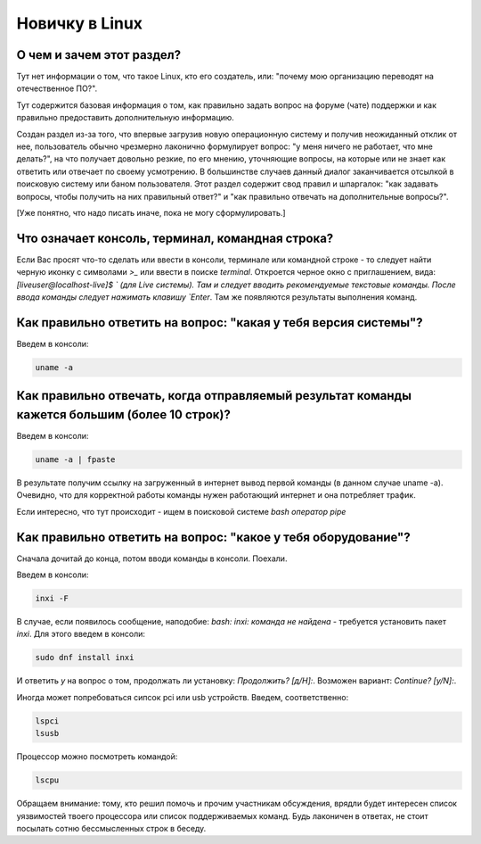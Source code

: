 ..
    SPDX-FileCopyrightText: 2018-2021 EasyCoding Team and contributors

    SPDX-License-Identifier: CC-BY-SA-4.0

.. _beginners:

***************
Новичку в Linux
***************

.. index:: beginners, linux, about
.. _beginners-about:

О чем и зачем этот раздел?
=============================

Тут нет информации о том, что такое Linux, кто его создатель, или: "почему мою организацию переводят на отечественное ПО?".

Тут содержится базовая информация о том, как правильно задать вопрос на форуме (чате) поддержки и как правильно предоставить дополнительную информацию.

Создан раздел из-за того, что впервые загрузив новую операционную систему и получив неожиданный отклик от нее, пользователь обычно чрезмерно лаконично формулирует вопрос: "у меня ничего не работает, что мне делать?", на что получает довольно резкие, по его мнению, уточняющие вопросы, на которые или не знает как ответить или отвечает по своему усмотрению. В большинстве случаев данный диалог заканчивается отсылкой в поисковую систему или баном пользователя. Этот раздел содержит свод правил и шпаргалок: "как задавать вопросы, чтобы получить на них правильный ответ?" и "как правильно отвечать на дополнительные вопросы?".

[Уже понятно, что надо писать иначе, пока не могу сформулировать.]

.. index:: beginners, console, terminal, command, line
.. _beginners_console:

Что означает консоль, терминал, командная строка?
====================================================

Если Вас просят что-то сделать или ввести в консоли, терминале или командной строке - то следует найти черную иконку с символами `>_` или ввести в поиске `terminal`. Откроется черное окно с приглашением, вида: `[liveuser@localhost-live]$ ` (для Live системы). Там и следует вводить рекомендуемые текстовые команды. После ввода команды следует нажимать клавишу `Enter`. Там же появляются результаты выполнения команд.

.. index:: beginners, system, version
.. _beginners_version:

Как правильно ответить на вопрос: "какая у тебя версия системы"?
===================================================================

Введем в консоли:

.. code-block:: text

    uname -a

.. index:: beginners, big, long, text, fpaste
.. _beginners_long_text:

Как правильно отвечать, когда отправляемый результат команды кажется большим (более 10 строк)?
================================================================================================

Введем в консоли:

.. code-block:: text

    uname -a | fpaste

В результате получим ссылку на загруженный в интернет вывод первой команды (в данном случае uname -a). Очевидно, что для корректной работы команды нужен работающий интернет и она потребляет трафик.

Если интересно, что тут происходит - ищем в поисковой системе `bash оператор pipe`

.. index:: beginners, what, hardvare
.. _beginners_hardware:

Как правильно ответить на вопрос: "какое у тебя оборудование"?
===================================================================

Сначала дочитай до конца, потом вводи команды в консоли. Поехали.

Введем в консоли:

.. code-block:: text

    inxi -F

В случае, если появилось сообщение, наподобие: `bash: inxi: команда не найдена` - требуется установить пакет `inxi`. Для этого введем в консоли:

.. code-block:: text

    sudo dnf install inxi

И ответить `y` на вопрос о том, продолжать ли установку: `Продолжить? [д/Н]:`. Возможен вариант: `Continue? [y/N]:`.

Иногда может попребоваться сипсок pci или usb устройств. Введем, соответственно:

.. code-block:: text

    lspci
    lsusb

Процессор можно посмотреть командой:

.. code-block:: text

    lscpu

Обращаем внимание: тому, кто решил помочь и прочим участникам обсуждения, врядли будет интересен список уязвимостей твоего процессора или список поддерживаемых команд. Будь лаконичен в ответах, не стоит посылать сотню бессмысленных строк в беседу.
